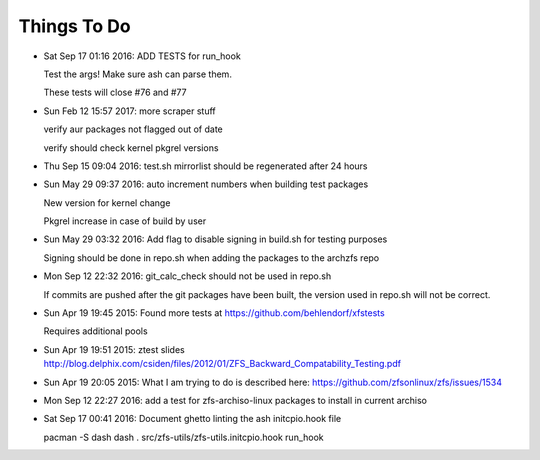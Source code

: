 ============
Things To Do
============

* Sat Sep 17 01:16 2016: ADD TESTS for run_hook

  Test the args! Make sure ash can parse them.

  These tests will close #76 and #77

* Sun Feb 12 15:57 2017: more scraper stuff

  verify aur packages not flagged out of date

  verify should check kernel pkgrel versions

* Thu Sep 15 09:04 2016: test.sh mirrorlist should be regenerated after 24 hours

* Sun May 29 09:37 2016: auto increment numbers when building test packages

  New version for kernel change

  Pkgrel increase in case of build by user

* Sun May 29 03:32 2016: Add flag to disable signing in build.sh for testing purposes

  Signing should be done in repo.sh when adding the packages to the archzfs repo

- Mon Sep 12 22:32 2016: git_calc_check should not be used in repo.sh

  If commits are pushed after the git packages have been built, the version used in repo.sh will not be correct.

- Sun Apr 19 19:45 2015: Found more tests at https://github.com/behlendorf/xfstests

  Requires additional pools

- Sun Apr 19 19:51 2015: ztest slides http://blog.delphix.com/csiden/files/2012/01/ZFS_Backward_Compatability_Testing.pdf

- Sun Apr 19 20:05 2015: What I am trying to do is described here: https://github.com/zfsonlinux/zfs/issues/1534

- Mon Sep 12 22:27 2016: add a test for zfs-archiso-linux packages to install in current archiso

- Sat Sep 17 00:41 2016: Document ghetto linting the ash initcpio.hook file

  pacman -S dash
  dash
  . src/zfs-utils/zfs-utils.initcpio.hook
  run_hook

